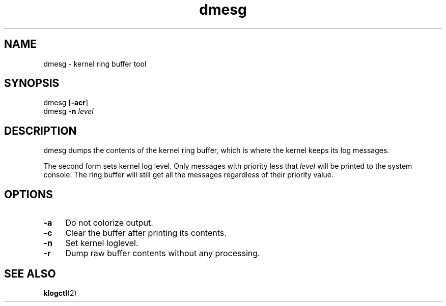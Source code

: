 .TH dmesg 8
'''
.SH NAME
dmesg \- kernel ring buffer tool
'''
.SH SYNOPSIS
dmesg [\fB-acr\fR]
.br
dmesg \fB-n\fR \fIlevel\fR
'''
.SH DESCRIPTION
dmesg dumps the contents of the kernel ring buffer, which is where
the kernel keeps its log messages.
.P
The second form sets kernel log level. Only messages with priority
less that \fIlevel\fR will be printed to the system console. The ring
buffer will still get all the messages regardless of their priority value.
'''
.SH OPTIONS
.IP "\fB-a\fR" 4
Do not colorize output.
.IP "\fB-c\fR" 4
Clear the buffer after printing its contents.
.IP "\fB-n\fR" 4
Set kernel loglevel.
.IP "\fB-r\fR" 4
Dump raw buffer contents without any processing.
'''
.SH SEE ALSO
\fBklogctl\fR(2)
